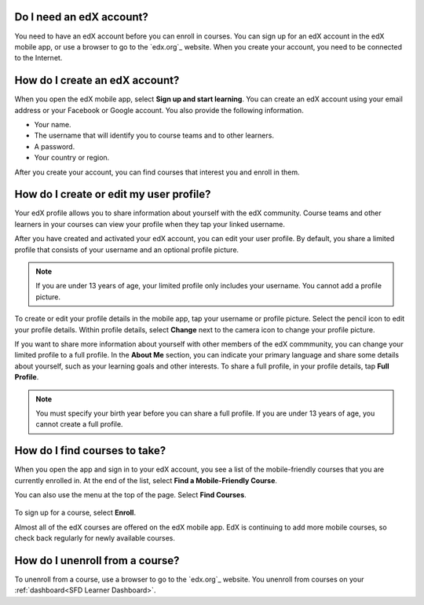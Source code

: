 .. _Getting Started:

======================================
Do I need an edX account?
======================================

You need to have an edX account before you can enroll in courses. You can sign
up for an edX account in the edX mobile app, or use a browser to go to the
`edx.org`_ website. When you create your account, you need to be connected to
the Internet.

======================================
How do I create an edX account?
======================================

When you open the edX mobile app, select **Sign up and start learning**. You
can create an edX account using your email address or your Facebook or Google
account. You also provide the following information.

* Your name.
* The username that will identify you to course teams and to other learners.
* A password.
* Your country or region.

After you create your account, you can find courses that interest you and
enroll in them.


===========================================
How do I create or edit my user profile?
===========================================

Your edX profile allows you to share information about yourself with the edX
community. Course teams and other learners in your courses can view your
profile when they tap your linked username.

After you have created and activated your edX account, you can edit your user
profile. By default, you share a limited profile that consists of your
username and an optional profile picture.

.. note:: If you are under 13 years of age, your limited profile only includes
   your username. You cannot add a profile picture.

To create or edit your profile details in the mobile app, tap your username or
profile picture. Select the pencil icon to edit your profile details. Within
profile details, select **Change** next to the camera icon to change your
profile picture.

If you want to share more information about yourself with other members of the
edX commmunity, you can change your limited profile to a full profile. In the
**About Me** section, you can indicate your primary language and share some
details about yourself, such as your learning goals and other interests. To
share a full profile, in your profile details, tap **Full Profile**.

.. note:: You must specify your birth year before you can share a full
   profile. If you are under 13 years of age, you cannot create a full
   profile.


==================================================
How do I find courses to take?
==================================================

When you open the app and sign in to your edX account, you see a list of the
mobile-friendly courses that you are currently enrolled in. At the end of the
list, select **Find a Mobile-Friendly Course**.

You can also use the menu at the top of the page. Select **Find Courses**.

   .. image:: ../../shared/students/Images/Mob_Menu.png
      :width: 300
      :alt: Mobile "My Courses" page with an arrow pointing to the menu in the
        upper left corner.

To sign up for a course, select **Enroll**.

Almost all of the edX courses are offered on the edX mobile app. EdX is
continuing to add more mobile courses, so check back regularly for newly
available courses.

========================================
How do I unenroll from a course?
========================================

To unenroll from a course, use a browser to go to the `edx.org`_ website. You
unenroll from courses on your :ref:`dashboard<SFD Learner Dashboard>`.
